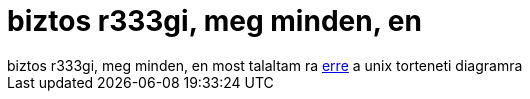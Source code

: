 = biztos r333gi, meg minden, en

:slug: biztos_r333gi_meg_minden_en
:category: regi
:tags: hu
:date: 2005-06-05T23:13:43Z
++++
biztos r333gi, meg minden, en most talaltam ra <a href="http://www.levenez.com/unix/history.html" target="_self">erre</a> a unix torteneti diagramra
++++
